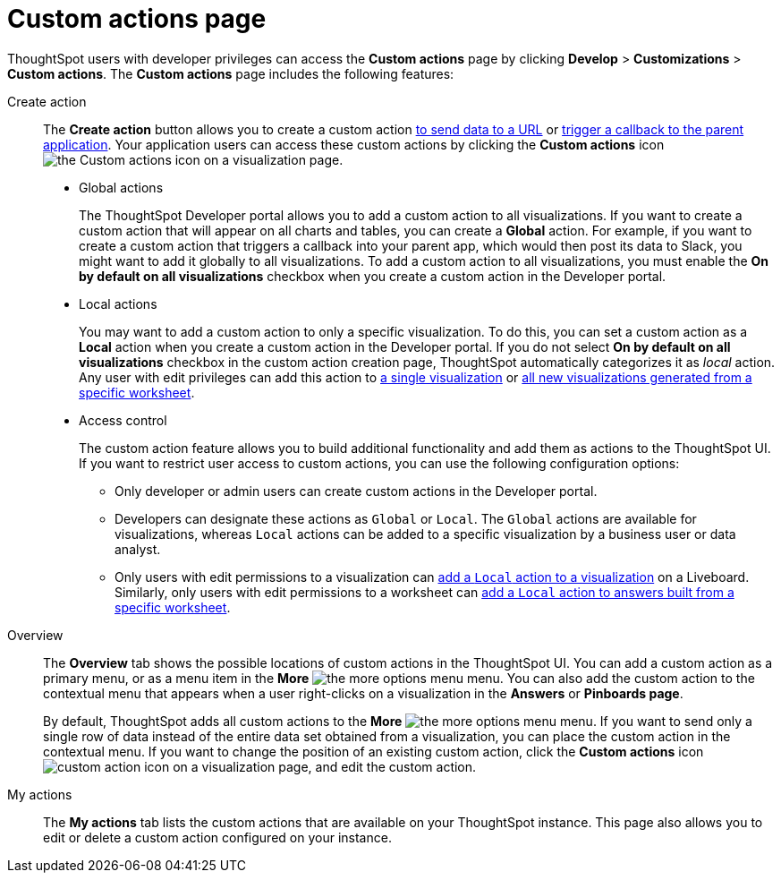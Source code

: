 = Custom actions page
:toc: true
:toclevels: 1

:page-title: Custom actions overview
:page-pageid: customize-actions
:page-description: Overview of custom actions

ThoughtSpot users with developer privileges can access the *Custom actions* page by clicking *Develop*  > *Customizations* > *Custom actions*. The *Custom actions* page includes the following features:

Create action::
The *Create action* button allows you to create a custom action  xref:custom-actions-url.adoc[to send data to a URL] or xref:custom-actions-callback.adoc[trigger a callback to the parent application]. Your application users can access these custom actions by clicking the *Custom actions* icon image:./images/custom-action-icon.png[the Custom actions icon] on a visualization page.

* Global actions
+
The ThoughtSpot Developer portal allows you to add a custom action to all visualizations. If you want to create a custom action that will appear on all charts and tables, you can create a *Global* action. For example, if you want to create a custom action that triggers a callback into your parent app, which would then post its data to Slack, you might want to add it globally to all visualizations. To add a custom action to all visualizations, you must enable the *On by default on all visualizations* checkbox when you create a custom action in the Developer portal.

* Local actions
+
You may want to add a custom action to only a specific visualization. To do this, you can set a custom action as a *Local* action when you create a custom action in the Developer portal. If you do not select *On by default on all visualizations* checkbox in the custom action creation page, ThoughtSpot automatically categorizes it as __local__ action. Any user with edit privileges can add this action to xref:custom-actions-viz.adoc[a single visualization] or xref:custom-actions-worksheet.adoc[all new visualizations generated from a specific worksheet].

[#access-control]
* Access control
+
The custom action feature allows you to build additional functionality and add them as actions to the ThoughtSpot UI. If you want to restrict user access to custom actions, you can use the following configuration options:

** Only developer or admin users can create custom actions in the Developer portal.
** Developers can designate these actions as `Global` or `Local`. The `Global` actions are available for visualizations, whereas `Local` actions can be added to a specific visualization by a business user or data analyst.
** Only users with edit permissions to a visualization can xref:custom-actions-viz.adoc[add a `Local` action to a visualization] on a Liveboard. Similarly, only users with edit permissions to a worksheet can xref:custom-actions-worksheet.adoc[add a `Local` action to answers built from a specific worksheet].

Overview::

The *Overview* tab shows the possible locations of custom actions in the ThoughtSpot UI. You can add a custom action as a primary menu, or as a menu item in the **More** image:./images/icon-more-10px.png[the more options menu] menu. You can also add the custom action to the contextual menu that appears when a user right-clicks on a visualization in the *Answers* or *Pinboards page*.

+
By default, ThoughtSpot adds all custom actions to the **More** image:./images/icon-more-10px.png[the more options menu] menu. If you want to send only a single row of data instead of the entire data set obtained from a visualization, you can place the custom action in the contextual menu. If you want to change the position of an existing custom action, click the *Custom actions* icon image:./images/custom-action-icon.png[custom action icon] on a visualization page, and edit the custom action.

My actions::
The *My actions* tab lists the custom actions that are available on your ThoughtSpot instance. This page also allows you to edit or delete a custom action configured on your instance.
